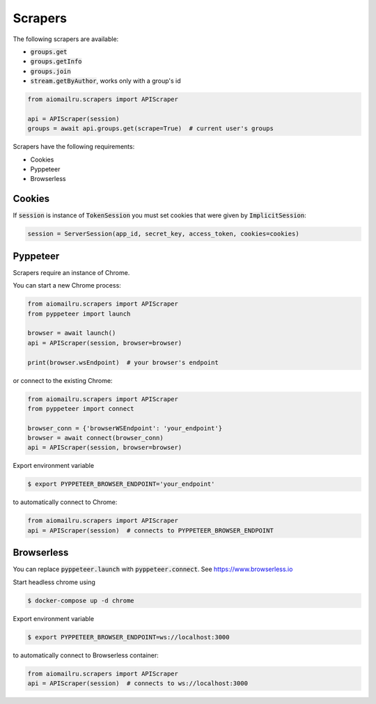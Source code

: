 Scrapers
========

The following scrapers are available:

* :code:`groups.get`
* :code:`groups.getInfo`
* :code:`groups.join`
* :code:`stream.getByAuthor`, works only with a group's id

.. code-block:: python

    from aiomailru.scrapers import APIScraper

    api = APIScraper(session)
    groups = await api.groups.get(scrape=True)  # current user's groups

Scrapers have the following requirements:

* Cookies
* Pyppeteer
* Browserless

Cookies
-------

If :code:`session` is instance of :code:`TokenSession` you must set cookies
that were given by :code:`ImplicitSession`:

.. code-block:: python

    session = ServerSession(app_id, secret_key, access_token, cookies=cookies)

Pyppeteer
---------

Scrapers require an instance of Chrome.

You can start a new Chrome process:

.. code-block:: python

    from aiomailru.scrapers import APIScraper
    from pyppeteer import launch

    browser = await launch()
    api = APIScraper(session, browser=browser)

    print(browser.wsEndpoint)  # your browser's endpoint

or connect to the existing Chrome:

.. code-block:: python

    from aiomailru.scrapers import APIScraper
    from pyppeteer import connect

    browser_conn = {'browserWSEndpoint': 'your_endpoint'}
    browser = await connect(browser_conn)
    api = APIScraper(session, browser=browser)

Export environment variable

.. code-block:: shell

    $ export PYPPETEER_BROWSER_ENDPOINT='your_endpoint'

to automatically connect to Chrome:

.. code-block:: python

    from aiomailru.scrapers import APIScraper
    api = APIScraper(session)  # connects to PYPPETEER_BROWSER_ENDPOINT

Browserless
-----------

You can replace :code:`pyppeteer.launch` with  :code:`pyppeteer.connect`.
See https://www.browserless.io

Start headless chrome using

.. code-block:: shell

    $ docker-compose up -d chrome

Export environment variable

.. code-block:: shell

    $ export PYPPETEER_BROWSER_ENDPOINT=ws://localhost:3000

to automatically connect to Browserless container:

.. code-block:: python

    from aiomailru.scrapers import APIScraper
    api = APIScraper(session)  # connects to ws://localhost:3000
